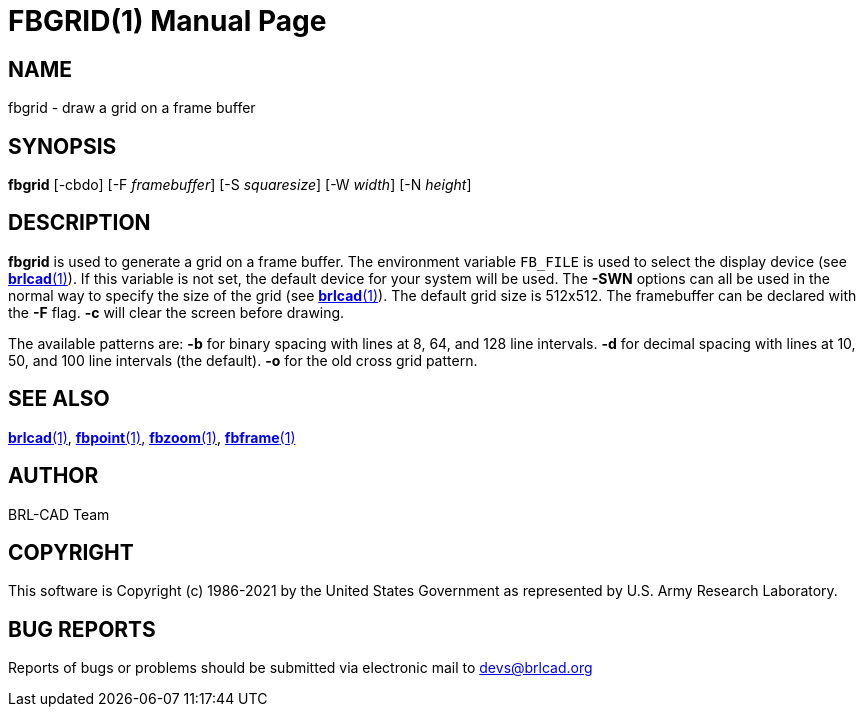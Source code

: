 = FBGRID(1)
BRL-CAD Team
:doctype: manpage
:man manual: BRL-CAD
:man source: BRL-CAD
:page-layout: base

== NAME

fbgrid - draw a grid on a frame buffer

== SYNOPSIS

*fbgrid* [-cbdo] [-F _framebuffer_] [-S _squaresize_] [-W _width_] [-N _height_]

== DESCRIPTION

[cmd]*fbgrid* is used to generate a grid on a frame buffer. The environment variable [var]`FB_FILE` is used to select the display device (see xref:man:1/brlcad.adoc[*brlcad*(1)]). If this variable is not set, the default device for your system will be used. The [opt]*-SWN* options can all be used in the normal way to specify the size of the grid (see xref:man:1/brlcad.adoc[*brlcad*(1)]). The default grid size is 512x512. The framebuffer can be declared with the [opt]*-F* flag. [opt]*-c* will clear the screen before drawing.

The available patterns are: [opt]*-b* for binary spacing with lines at 8, 64, and 128 line intervals. [opt]*-d* for decimal spacing with lines at 10, 50, and 100 line intervals (the default). [opt]*-o* for the old cross grid pattern.

== SEE ALSO

xref:man:1/brlcad.adoc[*brlcad*(1)], xref:man:1/fbpoint.adoc[*fbpoint*(1)], xref:man:1/fbzoom.adoc[*fbzoom*(1)], xref:man:1/fbframe.adoc[*fbframe*(1)]

== AUTHOR

BRL-CAD Team

== COPYRIGHT

This software is Copyright (c) 1986-2021 by the United States Government as represented by U.S. Army Research Laboratory.

== BUG REPORTS

Reports of bugs or problems should be submitted via electronic mail to mailto:devs@brlcad.org[]